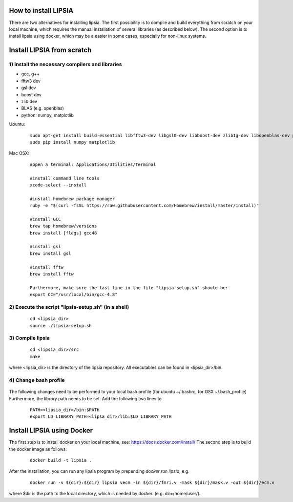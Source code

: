 How to install LIPSIA
===========================


There are two alternatives for installing lipsia. The first possibility is to compile and build everything from scratch on your local machine, which requires the manual installation of several libraries (as described below). The second option is to install lipsia using docker, which may be a easier in some cases, especially for non-linux systems.



Install LIPSIA from scratch
===============================

1) Install the necessary compilers and libraries
`````````````````````````````````````````````````````
* gcc, g++
* fftw3 dev
* gsl dev
* boost dev
* zlib dev
* BLAS (e.g. openblas)
* python: numpy, matplotlib

Ubuntu:
 ::

    sudo apt-get install build-essential libfftw3-dev libgsl0-dev libboost-dev zlib1g-dev libopenblas-dev python-tk
    sudo pip install numpy matplotlib


Mac OSX:
 ::

     #open a terminal: Applications/Utilities/Terminal

     #install command line tools
     xcode-select --install

     #install homebrew package manager
     ruby -e "$(curl -fsSL https://raw.githubusercontent.com/Homebrew/install/master/install)"

     #install GCC
     brew tap homebrew/versions
     brew install [flags] gcc48

     #install gsl
     brew install gsl

     #install fftw
     brew install fftw

     Furthermore, make sure the last line in the file "lipsia-setup.sh" should be:
     export CC="/usr/local/bin/gcc-4.8"


2) Execute the script "lipsia-setup.sh" (in a shell)
``````````````````````````````````````````````````````
 ::

   cd <lipsia_dir>
   source ./lipsia-setup.sh


3) Compile lipsia
`````````````````````````
 ::

   cd <lipsia_dir>/src
   make
where <lipsia_dir> is the directory of the lipsia repository.
All executables can be found in <lipsia_dir>/bin.


4) Change bash profile
`````````````````````````
 ::

The following changes need to be performed to your local bash profile (for ubuntu ~/.bashrc, for OSX ~/.bash_profile) Furthermore, the library path needs to be set. Add the following two lines to

 ::

    PATH=<lipsia_dir>/bin:$PATH
    export LD_LIBRARY_PATH=<lipsa_dir>/lib:$LD_LIBRARY_PATH



Install LIPSIA using Docker
===============================

The first step is to install docker on your local machine, see: https://docs.docker.com/install/
The second step is to build the docker image as follows:

 ::

   docker build -t lipsia .

After the installation, you can run any lipsia program by prepending *docker run lipsia*, e.g.

 ::

   docker run -v ${dir}:${dir} lipsia vecm -in ${dir}/fmri.v -mask ${dir}/mask.v -out ${dir}/ecm.v

where $dir is the path to the local directory, which is needed by docker. (e.g. dir=/home/user/).
